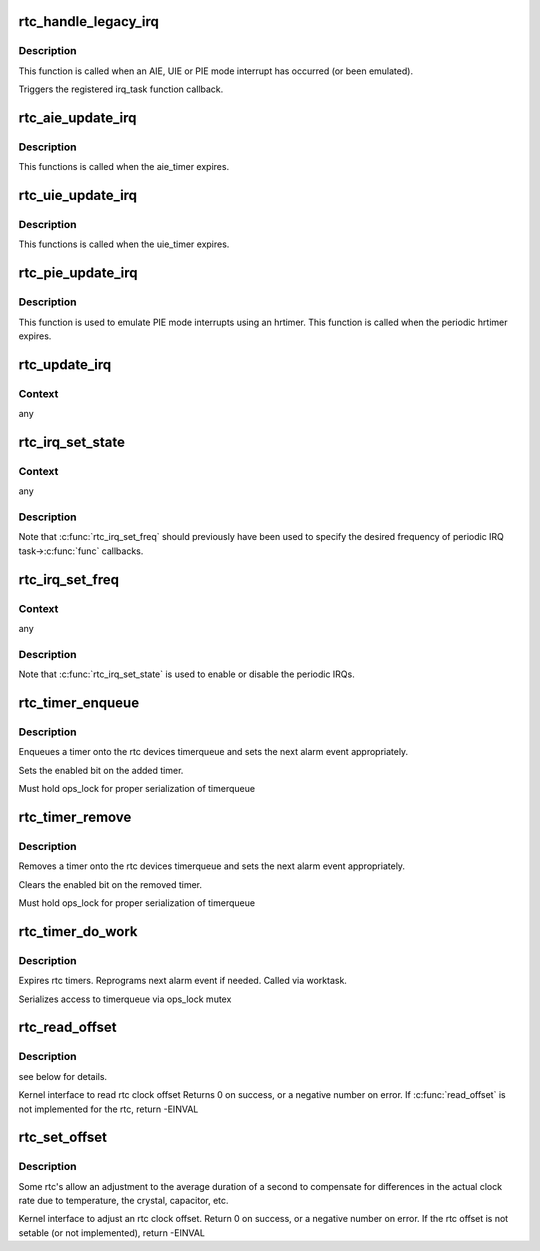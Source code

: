 .. -*- coding: utf-8; mode: rst -*-
.. src-file: drivers/rtc/interface.c

.. _`rtc_handle_legacy_irq`:

rtc_handle_legacy_irq
=====================

.. c:function:: void rtc_handle_legacy_irq(struct rtc_device *rtc, int num, int mode)

    AIE, UIE and PIE event hook

    :param struct rtc_device \*rtc:
        pointer to the rtc device

    :param int num:
        *undescribed*

    :param int mode:
        *undescribed*

.. _`rtc_handle_legacy_irq.description`:

Description
-----------

This function is called when an AIE, UIE or PIE mode interrupt
has occurred (or been emulated).

Triggers the registered irq_task function callback.

.. _`rtc_aie_update_irq`:

rtc_aie_update_irq
==================

.. c:function:: void rtc_aie_update_irq(void *private)

    AIE mode rtctimer hook

    :param void \*private:
        pointer to the rtc_device

.. _`rtc_aie_update_irq.description`:

Description
-----------

This functions is called when the aie_timer expires.

.. _`rtc_uie_update_irq`:

rtc_uie_update_irq
==================

.. c:function:: void rtc_uie_update_irq(void *private)

    UIE mode rtctimer hook

    :param void \*private:
        pointer to the rtc_device

.. _`rtc_uie_update_irq.description`:

Description
-----------

This functions is called when the uie_timer expires.

.. _`rtc_pie_update_irq`:

rtc_pie_update_irq
==================

.. c:function:: enum hrtimer_restart rtc_pie_update_irq(struct hrtimer *timer)

    PIE mode hrtimer hook

    :param struct hrtimer \*timer:
        pointer to the pie mode hrtimer

.. _`rtc_pie_update_irq.description`:

Description
-----------

This function is used to emulate PIE mode interrupts
using an hrtimer. This function is called when the periodic
hrtimer expires.

.. _`rtc_update_irq`:

rtc_update_irq
==============

.. c:function:: void rtc_update_irq(struct rtc_device *rtc, unsigned long num, unsigned long events)

    Triggered when a RTC interrupt occurs.

    :param struct rtc_device \*rtc:
        the rtc device

    :param unsigned long num:
        how many irqs are being reported (usually one)

    :param unsigned long events:
        mask of RTC_IRQF with one or more of RTC_PF, RTC_AF, RTC_UF

.. _`rtc_update_irq.context`:

Context
-------

any

.. _`rtc_irq_set_state`:

rtc_irq_set_state
=================

.. c:function:: int rtc_irq_set_state(struct rtc_device *rtc, struct rtc_task *task, int enabled)

    enable/disable 2^N Hz periodic IRQs

    :param struct rtc_device \*rtc:
        the rtc device

    :param struct rtc_task \*task:
        currently registered with \ :c:func:`rtc_irq_register`\ 

    :param int enabled:
        true to enable periodic IRQs

.. _`rtc_irq_set_state.context`:

Context
-------

any

.. _`rtc_irq_set_state.description`:

Description
-----------

Note that \ :c:func:`rtc_irq_set_freq`\  should previously have been used to
specify the desired frequency of periodic IRQ task->\ :c:func:`func`\  callbacks.

.. _`rtc_irq_set_freq`:

rtc_irq_set_freq
================

.. c:function:: int rtc_irq_set_freq(struct rtc_device *rtc, struct rtc_task *task, int freq)

    set 2^N Hz periodic IRQ frequency for IRQ

    :param struct rtc_device \*rtc:
        the rtc device

    :param struct rtc_task \*task:
        currently registered with \ :c:func:`rtc_irq_register`\ 

    :param int freq:
        positive frequency with which task->\ :c:func:`func`\  will be called

.. _`rtc_irq_set_freq.context`:

Context
-------

any

.. _`rtc_irq_set_freq.description`:

Description
-----------

Note that \ :c:func:`rtc_irq_set_state`\  is used to enable or disable the
periodic IRQs.

.. _`rtc_timer_enqueue`:

rtc_timer_enqueue
=================

.. c:function:: int rtc_timer_enqueue(struct rtc_device *rtc, struct rtc_timer *timer)

    Adds a rtc_timer to the rtc_device timerqueue \ ``rtc``\  rtc device \ ``timer``\  timer being added.

    :param struct rtc_device \*rtc:
        *undescribed*

    :param struct rtc_timer \*timer:
        *undescribed*

.. _`rtc_timer_enqueue.description`:

Description
-----------

Enqueues a timer onto the rtc devices timerqueue and sets
the next alarm event appropriately.

Sets the enabled bit on the added timer.

Must hold ops_lock for proper serialization of timerqueue

.. _`rtc_timer_remove`:

rtc_timer_remove
================

.. c:function:: void rtc_timer_remove(struct rtc_device *rtc, struct rtc_timer *timer)

    Removes a rtc_timer from the rtc_device timerqueue \ ``rtc``\  rtc device \ ``timer``\  timer being removed.

    :param struct rtc_device \*rtc:
        *undescribed*

    :param struct rtc_timer \*timer:
        *undescribed*

.. _`rtc_timer_remove.description`:

Description
-----------

Removes a timer onto the rtc devices timerqueue and sets
the next alarm event appropriately.

Clears the enabled bit on the removed timer.

Must hold ops_lock for proper serialization of timerqueue

.. _`rtc_timer_do_work`:

rtc_timer_do_work
=================

.. c:function:: void rtc_timer_do_work(struct work_struct *work)

    Expires rtc timers \ ``rtc``\  rtc device \ ``timer``\  timer being removed.

    :param struct work_struct \*work:
        *undescribed*

.. _`rtc_timer_do_work.description`:

Description
-----------

Expires rtc timers. Reprograms next alarm event if needed.
Called via worktask.

Serializes access to timerqueue via ops_lock mutex

.. _`rtc_read_offset`:

rtc_read_offset
===============

.. c:function:: int rtc_read_offset(struct rtc_device *rtc, long *offset)

    Read the amount of rtc offset in parts per billion @ rtc: rtc device to be used @ offset: the offset in parts per billion

    :param struct rtc_device \*rtc:
        *undescribed*

    :param long \*offset:
        *undescribed*

.. _`rtc_read_offset.description`:

Description
-----------

see below for details.

Kernel interface to read rtc clock offset
Returns 0 on success, or a negative number on error.
If \ :c:func:`read_offset`\  is not implemented for the rtc, return -EINVAL

.. _`rtc_set_offset`:

rtc_set_offset
==============

.. c:function:: int rtc_set_offset(struct rtc_device *rtc, long offset)

    Adjusts the duration of the average second @ rtc: rtc device to be used @ offset: the offset in parts per billion

    :param struct rtc_device \*rtc:
        *undescribed*

    :param long offset:
        *undescribed*

.. _`rtc_set_offset.description`:

Description
-----------

Some rtc's allow an adjustment to the average duration of a second
to compensate for differences in the actual clock rate due to temperature,
the crystal, capacitor, etc.

Kernel interface to adjust an rtc clock offset.
Return 0 on success, or a negative number on error.
If the rtc offset is not setable (or not implemented), return -EINVAL

.. This file was automatic generated / don't edit.

